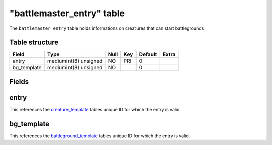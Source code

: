 .. _db-world-battlemaster-entry:

===========================
"battlemaster\_entry" table
===========================

The ``battlemaster_entry`` table holds informations on creatures that
can start battlegrounds.

Table structure
---------------

+----------------+-------------------------+--------+-------+-----------+---------+
| Field          | Type                    | Null   | Key   | Default   | Extra   |
+================+=========================+========+=======+===========+=========+
| entry          | mediumint(8) unsigned   | NO     | PRI   | 0         |         |
+----------------+-------------------------+--------+-------+-----------+---------+
| bg\_template   | mediumint(8) unsigned   | NO     |       | 0         |         |
+----------------+-------------------------+--------+-------+-----------+---------+

Fields
------

entry
-----

This references the `creature\_template <creature_template>`__ tables
unique ID for which the entry is valid.

bg\_template
------------

This references the `battleground\_template <battleground_template>`__
tables unique ID for which the entry is valid.
